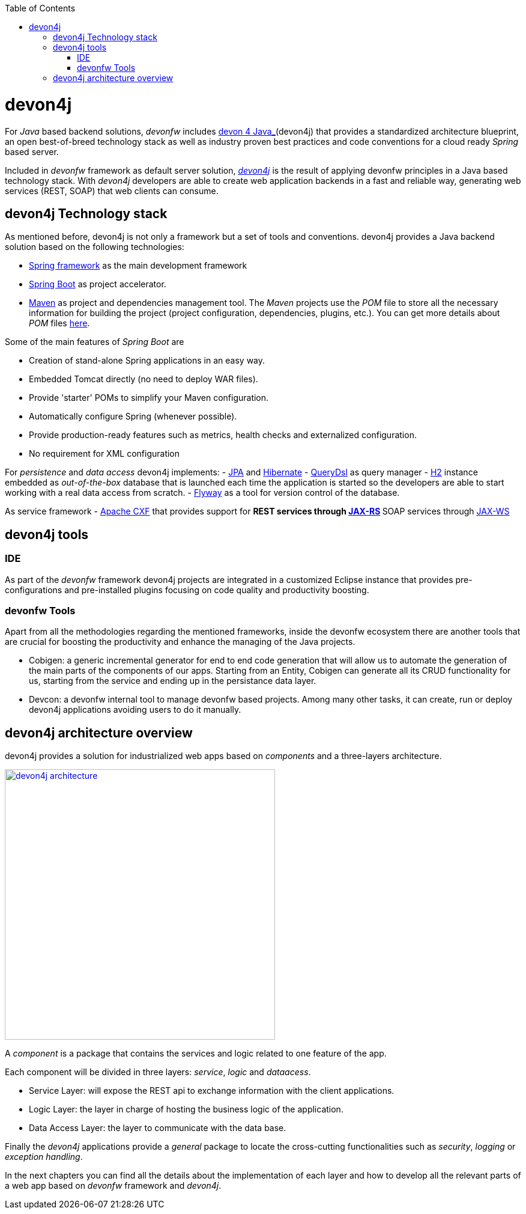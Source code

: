 :toc: macro
toc::[]

= devon4j

For _Java_ based backend solutions, _devonfw_ includes https://github.com/devonfw/devon4j/wiki/architecture[devon 4 Java_](devon4j) that provides a standardized architecture blueprint, an open best-of-breed technology stack as well as industry proven best practices and code conventions for a cloud ready _Spring_ based server.

Included in _devonfw_ framework as default server solution, https://github.com/devonfw/devon4j[_devon4j_] is the result of applying devonfw principles in a Java based technology stack. With _devon4j_ developers are able to create web application backends in a fast and reliable way, generating web services (REST, SOAP) that web clients can consume.

== devon4j Technology stack

As mentioned before, devon4j is not only a framework but a set of tools and conventions. devon4j provides a Java backend solution based on the following technologies:

- https://spring.io/[Spring framework] as the main development framework

- https://projects.spring.io/spring-boot/[Spring Boot] as project accelerator.

- https://maven.apache.org/[Maven] as project and dependencies management tool. The _Maven_ projects use the _POM_ file to store all the necessary information for building the project (project configuration, dependencies, plugins, etc.). You can get more details about _POM_ files https://maven.apache.org/pom.html#What_is_the_POM[here].


Some of the main features of _Spring Boot_ are

- Creation of stand-alone Spring applications in an easy way.

- Embedded Tomcat directly (no need to deploy WAR files).

- Provide 'starter' POMs to simplify your Maven configuration.

- Automatically configure Spring (whenever possible).

- Provide production-ready features such as metrics, health checks and externalized configuration.

- No requirement for XML configuration

For _persistence_ and _data access_ devon4j implements:
- https://en.wikipedia.org/wiki/Java_Persistence_API[JPA] and http://hibernate.org/[Hibernate]
- http://www.querydsl.com/[QueryDsl] as query manager
- http://www.h2database.com/html/main.html[H2] instance embedded as _out-of-the-box_ database that is launched each time the application is started so the developers are able to start working with a real data access from scratch.
- https://flywaydb.org/[Flyway] as a tool for version control of the database.

As service framework
- http://cxf.apache.org/[Apache CXF] that provides support for
** REST services through https://en.wikipedia.org/wiki/Java_API_for_RESTful_Web_Services[JAX-RS]
** SOAP services through https://en.wikipedia.org/wiki/Java_API_for_XML_Web_Services[JAX-WS]

== devon4j tools

=== IDE
As part of the _devonfw_ framework devon4j projects are integrated in a customized Eclipse instance that provides pre-configurations and pre-installed plugins focusing on code quality and productivity boosting.

=== devonfw Tools
Apart from all the methodologies regarding the mentioned frameworks, inside the devonfw ecosystem there are another tools that are crucial for boosting the productivity and enhance the managing of the Java projects.

- Cobigen: a generic incremental generator for end to end code generation that will allow us to automate the generation of the main parts of the components of our apps. Starting from an Entity, Cobigen can generate all its CRUD functionality for us, starting from the service and ending up in the persistance data layer.

- Devcon: a devonfw internal tool to manage devonfw based projects. Among many other tasks, it can create, run or deploy devon4j applications avoiding users to do it manually.

== devon4j architecture overview

devon4j provides a solution for industrialized web apps based on _components_ and a three-layers architecture.

image::images/devon4j/1.Overview/devon4j_architecture.png[,width="450", link="images/devon4j/1.Overview/devon4j_architecture.png"]

A _component_ is a package that contains the services and logic related to one feature of the app.

Each component will be divided in three layers: _service_, _logic_ and _dataacess_.

- Service Layer: will expose the REST api to exchange information with the client applications.

- Logic Layer: the layer in charge of hosting the business logic of the application.

- Data Access Layer: the layer to communicate with the data base.

Finally the _devon4j_ applications provide a _general_ package to locate the cross-cutting functionalities such as _security_, _logging_ or _exception handling_.

In the next chapters you can find all the details about the implementation of each layer and how to develop all the relevant parts of a web app based on _devonfw_ framework and _devon4j_.